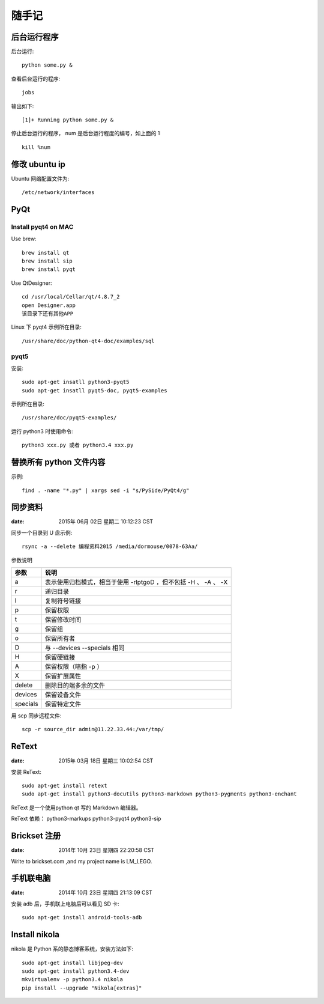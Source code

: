 ======
随手记
======

后台运行程序
============

后台运行::

    python some.py &

查看后台运行的程序::

    jobs

输出如下::

    [1]+ Running python some.py &

停止后台运行的程序， num 是后台运行程度的编号，如上面的 1 ::

    kill %num


修改 ubuntu ip
==============
Ubuntu 网络配置文件为::

   /etc/network/interfaces


PyQt
====

Install pyqt4 on MAC
--------------------

Use brew::

    brew install qt
    brew install sip
    brew install pyqt

Use QtDesigner::

    cd /usr/local/Cellar/qt/4.8.7_2
    open Designer.app
    该目录下还有其他APP


Linux 下 pyqt4 示例所在目录::

    /usr/share/doc/python-qt4-doc/examples/sql

pyqt5
-----
安装::

    sudo apt-get insatll python3-pyqt5
    sudo apt-get insatll pyqt5-doc, pyqt5-examples

示例所在目录::

    /usr/share/doc/pyqt5-examples/

运行 python3 时使用命令::

    python3 xxx.py 或者 python3.4 xxx.py



替换所有 python 文件内容
========================

示例::

    find . -name "*.py" | xargs sed -i "s/PySide/PyQt4/g"


同步资料
========

:date: 2015年 06月 02日 星期二 10:12:23 CST

同步一个目录到 U 盘示例::

    rsync -a --delete 编程资料2015 /media/dormouse/0078-63Aa/

参数说明

======== ==================================================================
参数     说明
======== ==================================================================
a        表示使用归档模式，相当于使用 -rlptgoD ，但不包括 -H 、 -A 、 -X
r        递归目录
l        复制符号链接
p        保留权限
t        保留修改时间
g        保留组
o        保留所有者
D        与 --devices --specials 相同
H        保留硬链接
A        保留权限（暗指 -p ）
X        保留扩展属性
delete   删除目的端多余的文件
devices  保留设备文件
specials 保留特定文件
======== ==================================================================

用 scp 同步远程文件::

    scp -r source_dir admin@11.22.33.44:/var/tmp/


ReText
======

:date: 2015年 03月 18日 星期三 10:02:54 CST

安装 ReText::

    sudo apt-get install retext
    sudo apt-get install python3-docutils python3-markdown python3-pygments python3-enchant

ReText 是一个使用python qt 写的 Markdown 编辑器。

ReText 依赖： python3-markups python3-pyqt4 python3-sip


Brickset 注册
=============

:date: 2014年 10月 23日 星期四 22:20:58 CST

Write to brickset.com ,and my project name is LM_LEGO.


手机联电脑
==========

:date: 2014年 10月 23日 星期四 21:13:09 CST

安装 adb 后，手机联上电脑后可以看见 SD 卡::

    sudo apt-get install android-tools-adb


Install nikola
==============

nikola 是 Python 系的静态博客系统，安装方法如下::

    sudo apt-get install libjpeg-dev
    sudo apt-get install python3.4-dev
    mkvirtualenv -p python3.4 nikola
    pip install --upgrade "Nikola[extras]"

